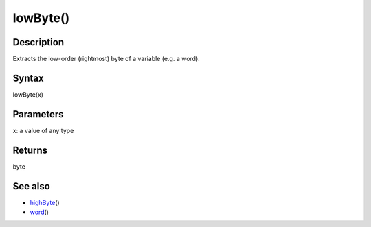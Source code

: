 .. _arduino-lowbyte:

lowByte()
=========

Description
-----------

Extracts the low-order (rightmost) byte of a variable (e.g. a
word).



Syntax
------

lowByte(x)



Parameters
----------

x: a value of any type



Returns
-------

byte



See also
--------


-  `highByte <http://arduino.cc/en/Reference/HighByte>`_\ ()
-  `word <http://arduino.cc/en/Reference/WordCast>`_\ ()


